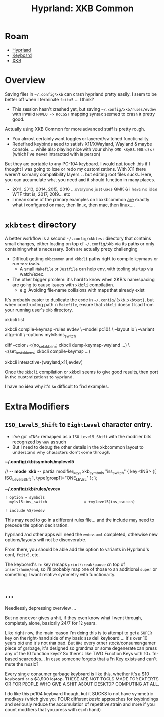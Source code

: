 :PROPERTIES:
:ID:       f6af081c-2a1e-4423-9278-da6e0b276aef
:END:
#+TITLE: Hyprland: XKB Common
#+CATEGORY: slips
#+TAGS:

* Roam
+ [[id:bc406527-0255-4d70-b620-82495ac5c8fe][Hyprland]]
+ [[id:3d2330da-5a95-408a-b940-7d2b3b0c7fb2][Keyboard]]
+ [[id:003953f8-acde-4c26-8c6b-d0aa3b27002b][XKB]]

* Overview

Saving files in =~/.config/xkb= can crash hyprland pretty easily. I seem to be
better off when I terminate =fcitx5= ... I think?

+ This session hasn't crashed yet, but saving =~/.config/xkb/rules/evdev= with
  invalid =RMVLO -> KcCGST= mapping syntax seemed to crash it pretty good.

Actually using XKB Common for more advanced stuff is pretty rough.

+ You almost certainly want toggles or layered/switched functionality.
+ Redefined keybinds need to satisfy X11/XWayland, Wayland & maybe console. ...
  while also playing nice with your shiny =QMK k$yB$,000rd(s)= (which I've never
  interacted with in person)

But they are portable to any PC-104 keyboard. I would _not_ touch this if I
thought I was going to lose or redo my customizations. With X11 there weren't so
many compatibility layers ... but editing root files sucks. Here, you can
accumulate what you need and it should function in many places.

+ 2011, 2013, 2014, 2015, 2016 ...everyone just uses QMK & i have no idea WTF
  that is, 2017, 2019... etc
+ I mean some of the primary examples on libxkbcommon _are_ exactly what i
  configured on mac, then linux, then mac, then linux....

* =xkbtest= directory

A better workflow is a second =~/.config/xkbtest= directory that contains small
changes, either loading on top of =~/.config/xkb= via its paths or only containing
what's necessary. Both are actually pretty challenging

+ Difficult getting =xkbcommon= and =xkbcli= paths right to compile keymaps or run
  test tools.
  - A small =Makefile= or =Justfile= can help env, with tooling startup via
      watch/exec.
+ The other bigger problem: it's hard to know when XKB's namespacing are going
  to cause issues with =xkbcli= compilation.
  - e.g. Avoiding file-name collisions with maps that already exist

It's probably easier to duplicate the code in =~/.config/{xkb,xkbtest}=, but when
constructing path in =Makefile=, ensure that =xkbcli= doesn't load from your running
user's =xkb= directory.

#+begin_example shell
# specify path and
xkbcli list

xkbcli compile-keymap --rules evdev \
  --model pc104 \
  --layout io \
  --variant altgr-intl \
  --options mylvl5:ins_switch

# you can also test these in a VTY using screen/tmux

diff --color \
  <(no_set_xkb_env; xkbcli dump-keymap-wayland ...) \
  <(set_test_xkb_env; xkbcli compile-keymap ...)

xkbcli interactive-{wayland,x11,evdev}
#+end_example

Once the =xkbcli= compilation or xkbcli seems to give good results, then port in
the customizations to hyprland.

I have no idea why it's so difficult to find examples.


* Extra Modifiers


** =ISO_Level5_Shift= to =EightLevel= character entry.

+ I've got =<INS>= remapped as a =ISO_Level5_Shift= with the modifier bits
  recognized by =wev= as such
+ But I need to debug the other details in the xkbcommon layout to understand
  why characters don't come through.

*~/.config/xkb/symbols/mylevel5*

#+begin_example xkb
// -*- mode: xkb -*-
partial modifier_keys
xkb_symbols "ins_switch" {
  key <INS> {[  ISO_Level5_Shift  ], type[group1]="ONE_LEVEL" };
};
#+end_example

*~/.config/xkb/rules/evdev*

#+begin_example
! option = symbols
  mylvl5:ins_switch					= +mylevel5(ins_switch)

! include %S/evdev
#+end_example

This may need to go in a different rules file... and the include may need to
precede the option declaration.

hyprland and other apps will need the =evdev.xml= completed, otherwise new
options/layouts will not be discoverable.

From there, you should be able add the option to variants in Hyprland's conf,
=fcitx5=, etc.

The keyboard's =fn= key remaps =print/break/pause= on top of =insert/home/end=, so
i'll probably map one of those to an additional =super= or something. I want
relative symmetry with functionality.

* ...

Needlessly depressing overview ...

But no one ever gives a shit, if they even know what I went through, completely
alone, basically 24/7 for 12 years.

Like right now, the main reason I'm doing this is to attempt to get a =SUPER= key
on the right-hand side of my basic =$10= dell keyboard ... it's over 10 years old
and it's not that bad. But like every other stock/consumer/gamer piece of
garbage, it's designed so grandma or some degenerate can press any of the 10
function keys? So there's like TWO Function Keys with 10+ fn-based scancodes...
In case someone forgets that a Fn Key exists and can't mute the music?

Every single consumer garbage keyboard is like this, whether it's a $10 keyboard
or a $3,500 laptop. THESE ARE NOT TOOLS MADE FOR EXPERTS OR FOR PEOPLE WHO GIVE
A SHIT ABOUT DESKTOP COMPUTING AT ALL.

I do like this pc104 keyboard though, but it SUCKS to not have symmetric modkeys
(which give you FOUR different /basic/ approaches for keybindings and seriously
reduce the accumulation of repetitive strain and more if you count modifiers
that you press with each hand)
